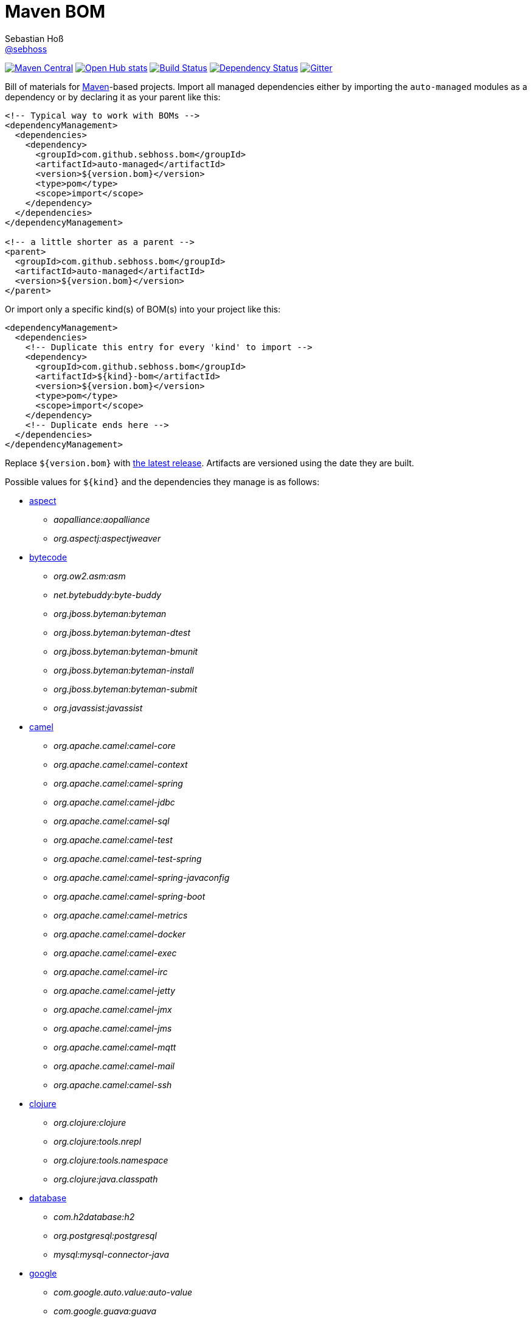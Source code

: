 = Maven BOM
Sebastian Hoß <https://github.com/sebhoss[@sebhoss]>
:github-org: sebhoss
:project-name: maven-boms
:project-group: com.github.sebhoss.bom
:versioneye-project: 569c06a9ec6e6a000a14b5e4

image:https://img.shields.io/maven-central/v/{project-group}/{project-name}.svg?style=flat-square["Maven Central", link="https://maven-badges.herokuapp.com/maven-central/{project-group}/{project-name}"]
image:https://www.openhub.net/p/maven-bom/widgets/project_thin_badge.gif["Open Hub stats", link="https://www.openhub.net/p/maven-bom/"]
image:https://img.shields.io/travis/{github-org}/{project-name}/master.svg?style=flat-square["Build Status", link="https://travis-ci.org/{github-org}/{project-name}"]
image:https://www.versioneye.com/user/projects/{versioneye-project}/badge.svg?style=flat["Dependency Status", link="https://www.versioneye.com/user/projects/{versioneye-project}"]
image:https://badges.gitter.im/Join%20Chat.svg["Gitter", link="https://gitter.im/{github-org}/{project-name}"]

Bill of materials for http://maven.apache.org/[Maven]-based projects. Import all managed dependencies either by importing the `auto-managed` modules as a dependency or by declaring it as your parent like this:

[source,xml]
----
<!-- Typical way to work with BOMs -->
<dependencyManagement>
  <dependencies>
    <dependency>
      <groupId>com.github.sebhoss.bom</groupId>
      <artifactId>auto-managed</artifactId>
      <version>${version.bom}</version>
      <type>pom</type>
      <scope>import</scope>
    </dependency>
  </dependencies>
</dependencyManagement>

<!-- a little shorter as a parent -->
<parent>
  <groupId>com.github.sebhoss.bom</groupId>
  <artifactId>auto-managed</artifactId>
  <version>${version.bom}</version>
</parent>
----

Or import only a specific kind(s) of BOM(s) into your project like this:

[source,xml]
----
<dependencyManagement>
  <dependencies>
    <!-- Duplicate this entry for every 'kind' to import -->
    <dependency>
      <groupId>com.github.sebhoss.bom</groupId>
      <artifactId>${kind}-bom</artifactId>
      <version>${version.bom}</version>
      <type>pom</type>
      <scope>import</scope>
    </dependency>
    <!-- Duplicate ends here -->
  </dependencies>
</dependencyManagement>
----

Replace `${version.bom}` with http://search.maven.org/#search%7Cga%7C1%7Cg%3A%22com.github.sebhoss.bom%22%20a%3A%22maven-boms%22[the latest release]. Artifacts are versioned using the date they are built.

Possible values for `${kind}` and the dependencies they manage is as follows:

* https://github.com/sebhoss/maven-boms/blob/master/aspect-bom/pom.xml[aspect]
** _aopalliance:aopalliance_
** _org.aspectj:aspectjweaver_
* https://github.com/sebhoss/maven-boms/blob/master/bytecode-bom/pom.xml[bytecode]
** _org.ow2.asm:asm_
** _net.bytebuddy:byte-buddy_
** _org.jboss.byteman:byteman_
** _org.jboss.byteman:byteman-dtest_
** _org.jboss.byteman:byteman-bmunit_
** _org.jboss.byteman:byteman-install_
** _org.jboss.byteman:byteman-submit_
** _org.javassist:javassist_
* https://github.com/sebhoss/maven-boms/blob/master/camel-bom/pom.xml[camel]
** _org.apache.camel:camel-core_
** _org.apache.camel:camel-context_
** _org.apache.camel:camel-spring_
** _org.apache.camel:camel-jdbc_
** _org.apache.camel:camel-sql_
** _org.apache.camel:camel-test_
** _org.apache.camel:camel-test-spring_
** _org.apache.camel:camel-spring-javaconfig_
** _org.apache.camel:camel-spring-boot_
** _org.apache.camel:camel-metrics_
** _org.apache.camel:camel-docker_
** _org.apache.camel:camel-exec_
** _org.apache.camel:camel-irc_
** _org.apache.camel:camel-jetty_
** _org.apache.camel:camel-jmx_
** _org.apache.camel:camel-jms_
** _org.apache.camel:camel-mqtt_
** _org.apache.camel:camel-mail_
** _org.apache.camel:camel-ssh_
* https://github.com/sebhoss/maven-boms/blob/master/clojure-bom/pom.xml[clojure]
** _org.clojure:clojure_
** _org.clojure:tools.nrepl_
** _org.clojure:tools.namespace_
** _org.clojure:java.classpath_
* https://github.com/sebhoss/maven-boms/blob/master/database-bom/pom.xml[database]
** _com.h2database:h2_
** _org.postgresql:postgresql_
** _mysql:mysql-connector-java_
* https://github.com/sebhoss/maven-boms/blob/master/google-bom/pom.xml[google]
** _com.google.auto.value:auto-value_
** _com.google.guava:guava_
** _com.google.inject:guice_
** _com.google.inject.extensions:guice-multibindings_
** _com.google.inject.extensions:guice-assistedinject_
** _com.google.inject.extensions:guice-throwingproviders_
** _com.google.inject.extensions:guice-persist_
** _com.google.inject.extensions:guice-jndi_
** _com.google.inject.extensions:guice-jmx_
** _com.google.inject.extensions:guice-grapher_
** _com.google.inject.extensions:guice-struts2_
** _com.google.inject.extensions:guice-spring_
** _com.google.inject.extensions:guice-servlet_
** _com.google.truth:truth_
* https://github.com/sebhoss/maven-boms/blob/master/httpclient-bom/pom.xml[httpclient]
** _org.apache.httpcomponents:httpcore_
** _org.apache.httpcomponents:fluent-hc_
* https://github.com/sebhoss/maven-boms/blob/master/java-bom/pom.xml[java]
** _ch.qos.cal10n:cal10n-api_
** _com.google.code.findbugs:jsr305_
** _org.eclipse.jdt:org.eclipse.jdt.annotation_
* https://github.com/sebhoss/maven-boms/blob/master/javax-bom/pom.xml[javax]
** _javax.inject:javax.inject_
** _javax.enterprise:cdi-api_
** _javax.interceptor:javax.interceptor-api_
** _javax.transaction:jta_
** _javax.el:javax.el-api_
** _org.glassfish:javax.el_
* https://github.com/sebhoss/maven-boms/blob/master/json-bom/pom.xml[json]
** _com.googlecode.json-simple:json-simple_
* https://github.com/sebhoss/maven-boms/blob/master/logging-bom/pom.xml[logging]
** _ch.qos.logback:logback-core_
** _ch.qos.logback:logback-classic_
** _org.slf4j:slf4j-api_
** _org.slf4j:jul-to-slf4j_
* https://github.com/sebhoss/maven-boms/blob/master/maven-bom/pom.xml[maven]
** _org.apache.maven:maven-core_
** _org.apache.maven:maven-model_
** _org.apache.maven:maven-plugin-api_
** _org.apache.maven.plugin-tools:maven-plugin-annotations_
** _org.codehaus.plexus:plexus-component-annotations_
** _org.apache.maven.doxia:doxia-core_
** _org.apache.maven.doxia:doxia-core:test-jar_
** _org.apache.maven.doxia:doxia-sink-api_
* https://github.com/sebhoss/maven-boms/blob/master/paranamer-bom/pom.xml[paranamer]
** _com.thoughtworks.paranamer:paranamer_
* https://github.com/sebhoss/maven-boms/blob/master/pax-bom/pom.xml[pax]
** _org.ops4j.pax.exam:pax-exam_
** _org.ops4j.pax.exam:pax-exam-container-openwebbeans_
** _org.ops4j.pax.exam:pax-exam-container-weld_
** _org.ops4j.pax.exam:pax-exam-container-glassfish-embedded_
** _org.ops4j.pax.exam:pax-exam-container-karaf_
** _org.ops4j.pax.exam:pax-exam-inject_
** _org.ops4j.pax.exam:pax-exam-spring_
** _org.ops4j.pax.exam:pax-exam-cdi_
** _org.ops4j.pax.exam:pax-exam-junit4_
* https://github.com/sebhoss/maven-boms/blob/master/scripting-bom/pom.xml[scripting]
** _org.apache.commons:commons-jexl_
** _de.odysseus.juel:juel-api_
** _de.odysseus.juel:juel-impl_
** _org.mvel:mvel2_
** _ognl:ognl_
* https://github.com/sebhoss/maven-boms/blob/master/sebhoss-bom/pom.xml[sebhoss]
** _com.github.sebhoss:null-analysis_
** _com.github.sebhoss:suppress-warnings_
** _com.github.sebhoss:fiscal-year_
** _com.github.sebhoss:datasets_
** _com.github.sebhoss:reguloj_
** _com.github.sebhoss:finj_
** _com.github.sebhoss:bc-clj_
** _com.github.sebhoss:math-clj_
** _com.github.sebhoss:def-clj_
** _com.github.sebhoss:bootstrap-clj_
* https://github.com/sebhoss/maven-boms/blob/master/square-bom/pom.xml[square]
** _com.squareup.okhttp:okhttp_
** _com.squareup.okhttp:okhttp-apache_
** _com.squareup.okhttp:okhttp-android-support_
** _com.squareup.okhttp:okhttp-urlconnection_
** _com.squareup.okhttp:okhttp-mockwebserver_
** _com.squareup.okhttp:okhttp-ws_
** _com.squareup.okhttp:okhttp-testing-support_
** _com.squareup.okhttp:okcurl_
** _com.squareup:javapoet_
* https://github.com/sebhoss/maven-boms/blob/master/testing-bom/pom.xml[testing]
** _junit:junit_
** _org.hamcrest:hamcrest-all_
** _org.hamcrest:hamcrest-core_
** _org.mockito:mockito-core_
** _org.dbunit:dbunit_
** _org.easytesting:fest-assert-core_
** _org.assertj:assertj-core_
** _nl.jqno.equalsverifier:equalsverifier_
* https://github.com/sebhoss/maven-boms/blob/master/wikitext-bom/pom.xml[wikitext]
** _org.fusesource.wikitext:wikitext-core_
** _org.fusesource.wikitext:textile-core_
** _org.fusesource.wikitext:twiki-core_
** _org.fusesource.wikitext:tracwiki-core_
** _org.fusesource.wikitext:mediawiki-core_
** _org.fusesource.wikitext:confluence-core_
* https://github.com/sebhoss/maven-boms/blob/master/yaml-bom/pom.xml[yaml]
** _org.yaml:snakeyaml_
